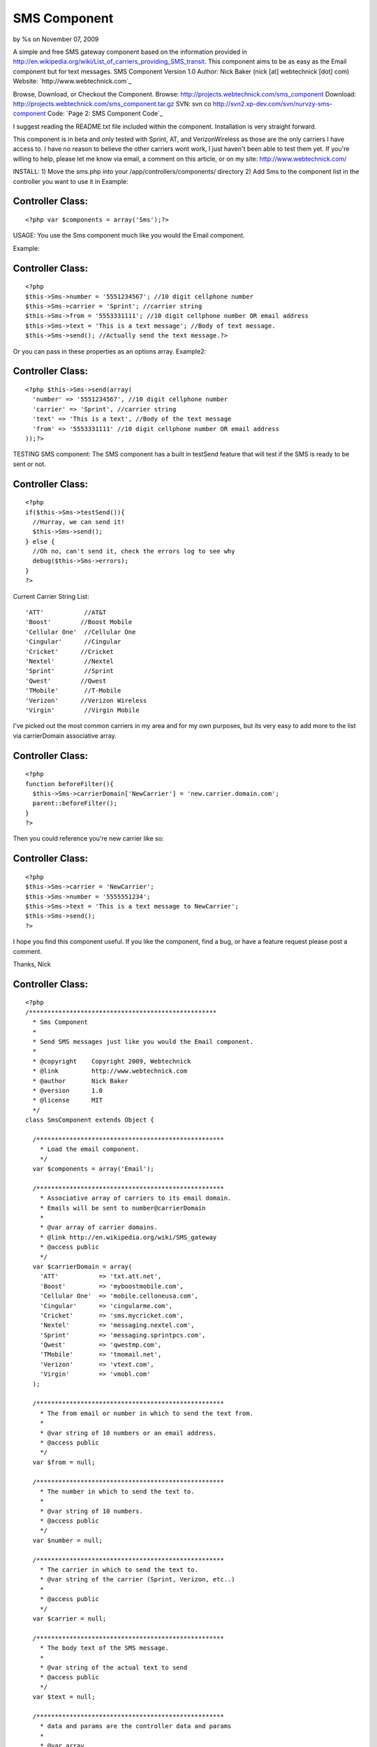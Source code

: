 SMS Component
=============

by %s on November 07, 2009

A simple and free SMS gateway component based on the information
provided in
http://en.wikipedia.org/wiki/List_of_carriers_providing_SMS_transit.
This component aims to be as easy as the Email component but for text
messages.
SMS Component
Version 1.0
Author: Nick Baker (nick [at] webtechnick [dot] com)
Website: `http://www.webtechnick.com`_

Browse, Download, or Checkout the Component.
Browse: `http://projects.webtechnick.com/sms_component`_
Download: `http://projects.webtechnick.com/sms_component.tar.gz`_
SVN: svn co `http://svn2.xp-dev.com/svn/nurvzy-sms-component`_
Code: `Page 2: SMS Component Code`_

I suggest reading the README.txt file included within the component.
Installation is very straight forward.

This component is in beta and only tested with Sprint, AT, and
VerizonWireless as those are the only carriers I have access to. I
have no reason to believe the other carriers wont work, I just haven't
been able to test them yet. If you're willing to help, please let me
know via email, a comment on this article, or on my site:
`http://www.webtechnick.com/`_

INSTALL:
1) Move the sms.php into your /app/controllers/components/ directory
2) Add Sms to the component list in the controller you want to use it
in
Example:

Controller Class:
`````````````````

::

    <?php var $components = array('Sms');?>


USAGE:
You use the Sms component much like you would the Email component.

Example:

Controller Class:
`````````````````

::

    <?php 
    $this->Sms->number = '5551234567'; //10 digit cellphone number
    $this->Sms->carrier = 'Sprint'; //carrier string
    $this->Sms->from = '5553331111'; //10 digit cellphone number OR email address
    $this->Sms->text = 'This is a text message'; //Body of text message.
    $this->Sms->send(); //Actually send the text message.?>

Or you can pass in these properties as an options array.
Example2:

Controller Class:
`````````````````

::

    <?php $this->Sms->send(array(
      'number' => '5551234567', //10 digit cellphone number
      'carrier' => 'Sprint', //carrier string
      'text' => 'This is a text', //Body of the text message
      'from' => '5553331111' //10 digit cellphone number OR email address
    ));?>


TESTING SMS component:
The SMS component has a built in testSend feature that will test if
the SMS is ready to be sent or not.

Controller Class:
`````````````````

::

    <?php 
    if($this->Sms->testSend()){
      //Hurray, we can send it!
      $this->Sms->send();
    } else {
      //Oh no, can't send it, check the errors log to see why
      debug($this->Sms->errors);
    }
    ?>



Current Carrier String List:

::

      'ATT'           //AT&T
      'Boost'        //Boost Mobile
      'Cellular One'  //Cellular One
      'Cingular'      //Cingular
      'Cricket'      //Cricket
      'Nextel'        //Nextel
      'Sprint'        //Sprint
      'Qwest'        //Qwest
      'TMobile'       //T-Mobile
      'Verizon'      //Verizon Wireless
      'Virgin'        //Virgin Mobile

I've picked out the most common carriers in my area and for my own
purposes, but its very easy to add more to the list via carrierDomain
associative array.

Controller Class:
`````````````````

::

    <?php 
    function beforeFilter(){
      $this->Sms->carrierDomain['NewCarrier'] = 'new.carrier.domain.com';
      parent::beforeFilter();
    }
    ?>

Then you could reference you're new carrier like so:

Controller Class:
`````````````````

::

    <?php 
    $this->Sms->carrier = 'NewCarrier';
    $this->Sms->number = '5555551234';
    $this->Sms->text = 'This is a text message to NewCarrier';
    $this->Sms->send();
    ?>

I hope you find this component useful. If you like the component, find
a bug, or have a feature request please post a comment.

Thanks,
Nick



Controller Class:
`````````````````

::

    <?php 
    /***************************************************
      * Sms Component
      * 
      * Send SMS messages just like you would the Email component.
      * 
      * @copyright    Copyright 2009, Webtechnick
      * @link         http://www.webtechnick.com
      * @author       Nick Baker
      * @version      1.0
      * @license      MIT
      */
    class SmsComponent extends Object {
      
      /***************************************************
        * Load the email component.
        */
      var $components = array('Email');
      
      /***************************************************
        * Associative array of carriers to its email domain.
        * Emails will be sent to number@carrierDomain
        *
        * @var array of carrier domains.
        * @link http://en.wikipedia.org/wiki/SMS_gateway
        * @access public
        */
      var $carrierDomain = array(
        'ATT'           => 'txt.att.net',
        'Boost'         => 'myboostmobile.com',
        'Cellular One'  => 'mobile.celloneusa.com',
        'Cingular'      => 'cingularme.com',
        'Cricket'       => 'sms.mycricket.com',
        'Nextel'        => 'messaging.nextel.com',
        'Sprint'        => 'messaging.sprintpcs.com',
        'Qwest'         => 'qwestmp.com',
        'TMobile'       => 'tmomail.net',
        'Verizon'       => 'vtext.com',
        'Virgin'        => 'vmobl.com'
      );
      
      /***************************************************
        * The from email or number in which to send the text from.
        *
        * @var string of 10 numbers or an email address.
        * @access public
        */
      var $from = null;
      
      /***************************************************
        * The number in which to send the text to.
        *
        * @var string of 10 numbers.
        * @access public
        */
      var $number = null;
      
      /***************************************************
        * The carrier in which to send the text to.
        * @var string of the carrier (Sprint, Verizon, etc..)
        *
        * @access public
        */
      var $carrier = null;
      
      /***************************************************
        * The body text of the SMS message.
        *
        * @var string of the actual text to send
        * @access public
        */ 
      var $text = null;
      
      /***************************************************
        * data and params are the controller data and params
        *
        * @var array
        * @access public
        */
      var $data = array();
      var $params = array();
      
      /***************************************************
        * errors
        * @var array of errors the component comes across.
        * @access public
        */
      var $errors = array();
      
      /***************************************************
        * Initializes FileUploadComponent for use in the controller
        *
        * @param object $controller A reference to the instantiating controller object
        * @return void
        * @access public
        */
      function initialize(&$controller){
        $this->data = $controller->data;
        $this->params = $controller->params;
      }
      
      
      /***************************************************
        * Actually send the SMS.
        *
        * @return boolean true if sms sent, false if missing information
        * @access public
        * @param mixed options ('string of text or array of options (number, text, from, carrier)
        */
      function send($options = array()){
        if(is_string($options)){
          $this->text = $options;
        }
        
        $this->__setupSms($options);
        
        if($this->testSend()){
          $this->Email->to = $this->__buildSmsEmail();
          $this->Email->from = $this->from;
          $this->Email->sendAs = 'text';
          
          $this->Email->send($this->text);
          return true;
        }
        return false;
      }
      
      /***************************************************
        * this function decides if we can send the message or not
        *
        * @return boolean true if it can send the SMS, false if it ran into an error
        * @access public
        */
        function testSend(){
          if($this->__isReady()){
            return true;
          }
          if(!$this->number || strlen($this->number) < 10){
            $this->_error('SMSComponent::number is not set.');
          }
          if(strlen($this->number) < 10){
            $this->_error('SMSComponent::number is too short: must be at least 10 digits long');
          }
          if(!$this->carrier){
            $this->_error('SMSComponent::carrier is not set.');
          }
          if(!array_key_exists($this->carrier, $this->carrierDomain)){
            $this->_error("SMSComponent::carrier -- {$this->carrier} -- is not listed in available SMSComponent::carrierDomain list.");
          }
          if(!$this->text){
            $this->_error('SMSComponent::text is not set.');
          }
          
          return false;
        }
      
      /*************************************************
        * showErrors itterates through the errors array
        * and returns a concatinated string of errors sepearated by
        * the $sep
        *
        * @param string $sep A seperated defaults to <br />
        * @return string
        * @access public
        */
      function showErrors($sep = "<br />"){
        $retval = "";
        foreach($this->errors as $error){
          $retval .= "$error $sep";
        }
        return $retval;
      }
      
      /***************************************************
        * Adds error messages to the component
        *
        * @param string $text String of error message to save
        * @return void
        * @access protected
        */
      function _error($text){
        $message = __($text,true);
        $this->errors[] = $message;
      }
      
      /***************************************************
        * Sets up the class number, carrier, from, and text 
        * based on the options passed in.
        *
        * @return void
        * @access private
        * @param array of options (number, carrier, text)
        */
      function __setupSms($options){
        if(isset($options['number'])){
          $this->number = $options['number'];
        }
        if(isset($options['carrier'])){
          $this->carrier = $options['carrier'];
        }
        if(isset($options['text'])){
          $this->text = $options['text'];
        }
        if(isset($options['from'])){
          $this->from = $options['from'];
        }
      }
      
      /***************************************************
        * Algorythm to deside if we're ready to send an SMS
        *
        * @return boolean true if we're ready, false if not
        * @access private
        */
      function __isReady(){
        if($this->number && $this->carrier && strlen($this->number) >= 10 && array_key_exists($this->carrier, $this->carrierDomain) && $this->text){
          return true;
        }
        return false;
      }
      
      /***************************************************
        * Builds the Sms email to field from the number, carrier, and carrierDomain list
        *
        * @access private
        * @return string of sms email address or null if none found.
        */
      function __buildSmsEmail(){
        if($this->__isReady()){
          return $this->number . "@" . $this->carrierDomain["{$this->carrier}"];
        }
        else {
          return null;
        }
      }
    }
    ?>

`1`_|`2`_


More
````

+ `Page 1`_
+ `Page 2`_

.. _http://www.webtechnick.com/: http://www.webtechnick.com/
.. _http://svn2.xp-dev.com/svn/nurvzy-sms-component: http://svn2.xp-dev.com/svn/nurvzy-sms-component
.. _Page 2: :///articles/view/4caea0e6-394c-4198-a52c-478f82f0cb67/lang:eng#page-2
.. _Page 1: :///articles/view/4caea0e6-394c-4198-a52c-478f82f0cb67/lang:eng#page-1
.. _http://projects.webtechnick.com/sms_component.tar.gz: http://projects.webtechnick.com/sms_component.tar.gz
.. _http://projects.webtechnick.com/sms_component: http://projects.webtechnick.com/sms_component
.. _Page 2: SMS Component Code: http://bakery.cakephp.org/leafs/view/131
.. meta::
    :title: SMS Component
    :description: CakePHP Article related to Components,sms,text messages
    :keywords: Components,sms,text messages
    :copyright: Copyright 2009 
    :category: components

